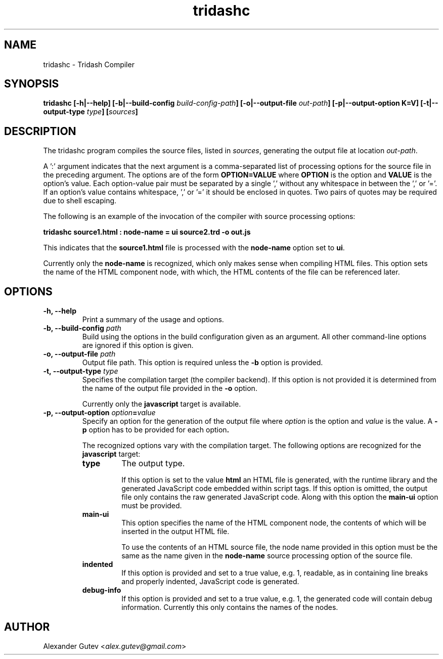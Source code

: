 .TH tridashc 1 "13 May 2019" "version 0.3"
.SH NAME
tridashc - Tridash Compiler

.SH SYNOPSIS
.BI "tridashc [-h|--help] [-b|--build-config " build-config-path "] [-o|--output-file " out-path "] "
.BI "[-p|--output-option K=V] [-t|--output-type " type "] [" sources "]"

.SH DESCRIPTION

.PP
.RI "The tridashc program compiles the source files, listed in " sources ","
.RI "generating the output file at location " out-path "."

.PP
A ':' argument indicates that the next argument is a comma-separated
list of processing options for the source file in the preceding
argument.
.RB "The options are of the form " "OPTION=VALUE" " where " OPTION " is the option and " VALUE " is the option's value."
Each option-value pair must be separated by a single ',' without any
whitespace in between the ',' or '='. If an option's value contains
whitespace, ',' or '=' it should be enclosed in quotes. Two pairs of
quotes may be required due to shell escaping.

.PP
The following is an example of the invocation of the compiler with
source processing options:

.B tridashc source1.html : node-name = ui source2.trd -o out.js

.RB "This indicates that the " source1.html " file is processed with the " node-name " option set to " ui "."

.RB "Currently only the " node-name " is recognized, which only makes sense when compiling HTML files."
This option sets the name of the HTML component node, with which, the
HTML contents of the file can be referenced later.

.SH OPTIONS

.TP
.B "-h, --help"
Print a summary of the usage and options.

.TP
.BI "-b, --build-config " path
Build using the options in the build configuration given as an
argument. All other command-line options are ignored if this option is
given.

.TP
.BI "-o, --output-file " path
.RB "Output file path. This option is required unless the " -b " option is provided."

.TP
.BI "-t, --output-type " type
Specifies the compilation target (the compiler backend). If this
option is not provided it is determined from the name of the output
file provided in the
.BR "-o" " option."

.RB "Currently only the " javascript " target is available."

.TP
.BI "-p, --output-option " option = value
.RI "Specify an option for the generation of the output file where " option " is the option"
.RI "and " value " is the value."
.RB "A " -p " option has to be provided for each option".

The recognized options vary with the compilation target.
.RB "The following options are recognized for the " javascript " target:"

. Options List
.RS

.TP
.B type
The output type.

.RB "If this option is set to the value " html
an HTML file is generated, with the runtime library and the generated
JavaScript code embedded within script tags. If this option is
omitted, the output file only contains the raw generated JavaScript code.
.RB "Along with this option the " main-ui " option must be provided."

.TP
.B main-ui
This option specifies the name of the HTML component node, the
contents of which will be inserted in the output HTML file.

To use the contents of an HTML source file, the node name provided in
.RB "this option must be the same as the name given in the " node-name
source processing option of the source file.

.TP
.B indented
If this option is provided and set to a true value, e.g. 1, readable,
as in containing line breaks and properly indented, JavaScript code is
generated.

.TP
.B debug-info
If this option is provided and set to a true value, e.g. 1, the
generated code will contain debug information. Currently this only
contains the names of the nodes.

.RE

.SH AUTHOR

Alexander Gutev
.RI < alex.gutev@gmail.com >
